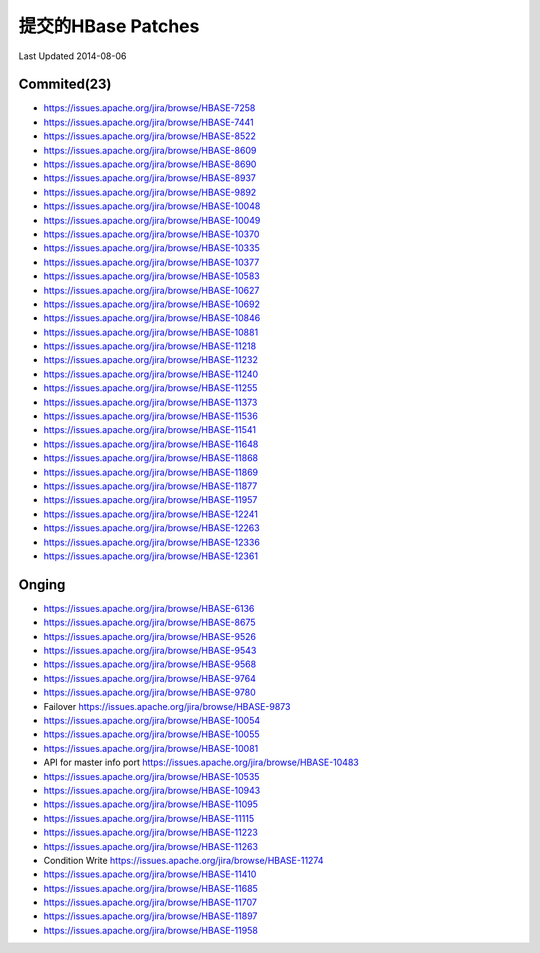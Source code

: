 提交的HBase Patches
====================
Last Updated 2014-08-06

Commited(23)
-------------
- https://issues.apache.org/jira/browse/HBASE-7258   
- https://issues.apache.org/jira/browse/HBASE-7441
- https://issues.apache.org/jira/browse/HBASE-8522
- https://issues.apache.org/jira/browse/HBASE-8609
- https://issues.apache.org/jira/browse/HBASE-8690
- https://issues.apache.org/jira/browse/HBASE-8937
- https://issues.apache.org/jira/browse/HBASE-9892
- https://issues.apache.org/jira/browse/HBASE-10048
- https://issues.apache.org/jira/browse/HBASE-10049
- https://issues.apache.org/jira/browse/HBASE-10370
- https://issues.apache.org/jira/browse/HBASE-10335
- https://issues.apache.org/jira/browse/HBASE-10377
- https://issues.apache.org/jira/browse/HBASE-10583
- https://issues.apache.org/jira/browse/HBASE-10627
- https://issues.apache.org/jira/browse/HBASE-10692
- https://issues.apache.org/jira/browse/HBASE-10846
- https://issues.apache.org/jira/browse/HBASE-10881
- https://issues.apache.org/jira/browse/HBASE-11218
- https://issues.apache.org/jira/browse/HBASE-11232
- https://issues.apache.org/jira/browse/HBASE-11240
- https://issues.apache.org/jira/browse/HBASE-11255
- https://issues.apache.org/jira/browse/HBASE-11373
- https://issues.apache.org/jira/browse/HBASE-11536
- https://issues.apache.org/jira/browse/HBASE-11541
- https://issues.apache.org/jira/browse/HBASE-11648
- https://issues.apache.org/jira/browse/HBASE-11868
- https://issues.apache.org/jira/browse/HBASE-11869
- https://issues.apache.org/jira/browse/HBASE-11877
- https://issues.apache.org/jira/browse/HBASE-11957
- https://issues.apache.org/jira/browse/HBASE-12241
- https://issues.apache.org/jira/browse/HBASE-12263 
- https://issues.apache.org/jira/browse/HBASE-12336
- https://issues.apache.org/jira/browse/HBASE-12361

Onging
------------
- https://issues.apache.org/jira/browse/HBASE-6136 
- https://issues.apache.org/jira/browse/HBASE-8675
- https://issues.apache.org/jira/browse/HBASE-9526
- https://issues.apache.org/jira/browse/HBASE-9543
- https://issues.apache.org/jira/browse/HBASE-9568
- https://issues.apache.org/jira/browse/HBASE-9764
- https://issues.apache.org/jira/browse/HBASE-9780
- Failover https://issues.apache.org/jira/browse/HBASE-9873
- https://issues.apache.org/jira/browse/HBASE-10054
- https://issues.apache.org/jira/browse/HBASE-10055
- https://issues.apache.org/jira/browse/HBASE-10081
- API for master info port https://issues.apache.org/jira/browse/HBASE-10483
- https://issues.apache.org/jira/browse/HBASE-10535
- https://issues.apache.org/jira/browse/HBASE-10943
- https://issues.apache.org/jira/browse/HBASE-11095
- https://issues.apache.org/jira/browse/HBASE-11115
- https://issues.apache.org/jira/browse/HBASE-11223
- https://issues.apache.org/jira/browse/HBASE-11263
- Condition Write https://issues.apache.org/jira/browse/HBASE-11274
- https://issues.apache.org/jira/browse/HBASE-11410
- https://issues.apache.org/jira/browse/HBASE-11685
- https://issues.apache.org/jira/browse/HBASE-11707
- https://issues.apache.org/jira/browse/HBASE-11897
- https://issues.apache.org/jira/browse/HBASE-11958
